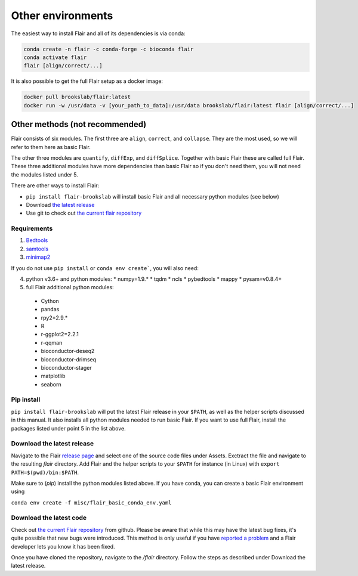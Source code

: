 Other environments
==================

The easiest way to install Flair and all of its dependencies is via conda:

.. code:: sh

   conda create -n flair -c conda-forge -c bioconda flair
   conda activate flair
   flair [align/correct/...]

It is also possible to get the full Flair setup as a docker image:

.. code:: sh

    docker pull brookslab/flair:latest
    docker run -w /usr/data -v [your_path_to_data]:/usr/data brookslab/flair:latest flair [align/correct/...]


Other methods (not recommended)
-------------------------------

Flair consists of six modules. The first three are ``align``,
``correct``, and ``collapse``. They are the most used, so we
will refer to them here as basic Flair.

The other three modules are ``quantify``, ``diffExp``, and 
``diffSplice``. Together with basic Flair these are called full Flair.
These three additional modules have more dependencies than basic Flair
so if you don't need them, you will not need the modules listed under 5.

There are other ways to install Flair:

* ``pip install flair-brookslab`` will install basic Flair and all necessary python modules (see below)
* Download `the latest release <https://github.com/BrooksLabUCSC/flair/releases>`_
* Use git to check out `the current flair repository <https://github.com/BrooksLabUCSC/flair.git>`_


Requirements
~~~~~~~~~~~~

1. `Bedtools <https://github.com/arq5x/bedtools2/>`_
2. `samtools <https://github.com/samtools/samtools/releases>`_
3. `minimap2 <https://github.com/lh3/minimap2>`_

If you do not use ``pip install`` or ``conda env create```, you will also need:

4. python v3.6+ and python modules: 
   * numpy=1.9.*
   * tqdm
   * ncls
   * pybedtools
   * mappy
   * pysam=v0.8.4+
5. full Flair additional python modules:
  - Cython
  - pandas
  - rpy2=2.9.*
  - R
  - r-ggplot2=2.2.1
  - r-qqman
  - bioconductor-deseq2
  - bioconductor-drimseq
  - bioconductor-stager
  - matplotlib
  - seaborn


Pip install
~~~~~~~~~~~

``pip install flair-brookslab`` will put the latest Flair release in your ``$PATH``, as well
as the helper scripts discussed in this manual. It also installs all python modules
needed to run basic Flair. If you want to use full Flair, install the packages
listed under point 5 in the list above.


Download the latest release
~~~~~~~~~~~~~~~~~~~~~~~~~~~

Navigate to the Flair `release page <https://github.com/BrooksLabUCSC/flair/releases>`_
and select one of the source code files under Assets. Exctract the file and navigate
to the resulting `flair` directory. Add Flair and the helper scripts to your ``$PATH``
for instance (in Linux) with ``export PATH=$(pwd)/bin:$PATH``. 

Make sure to (`pip`) install the python modules listed above. If you have conda, you can
create a basic Flair environment using

``conda env create -f misc/flair_basic_conda_env.yaml``


Download the latest code
~~~~~~~~~~~~~~~~~~~~~~~~

Check out `the current Flair repository <https://github.com/BrooksLabUCSC/flair.git>`_
from github. Please be aware that while this may have the latest bug fixes, it's quite
possible that new bugs were introduced. This method is only useful if you have 
`reported a problem <https://github.com/BrooksLabUCSC/flair/issues>`_ and a Flair developer
lets you know it has been fixed.

Once you have cloned the repository, navigate to the `/flair` directory. Follow the
steps as described under Download the latest release.

